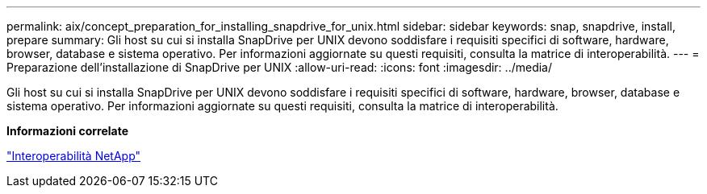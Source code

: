 ---
permalink: aix/concept_preparation_for_installing_snapdrive_for_unix.html 
sidebar: sidebar 
keywords: snap, snapdrive, install, prepare 
summary: Gli host su cui si installa SnapDrive per UNIX devono soddisfare i requisiti specifici di software, hardware, browser, database e sistema operativo. Per informazioni aggiornate su questi requisiti, consulta la matrice di interoperabilità. 
---
= Preparazione dell'installazione di SnapDrive per UNIX
:allow-uri-read: 
:icons: font
:imagesdir: ../media/


[role="lead"]
Gli host su cui si installa SnapDrive per UNIX devono soddisfare i requisiti specifici di software, hardware, browser, database e sistema operativo. Per informazioni aggiornate su questi requisiti, consulta la matrice di interoperabilità.

*Informazioni correlate*

https://mysupport.netapp.com/NOW/products/interoperability["Interoperabilità NetApp"]
